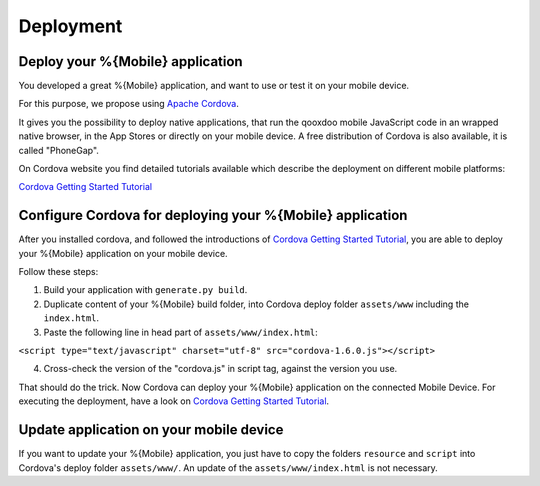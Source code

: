 .. _pages/mobile/deployment#deployment:

Deployment 
**********

Deploy your %{Mobile} application
=================================

You developed a great %{Mobile} application, and want to use or test it on your mobile device.

For this purpose, we propose using `Apache Cordova`_.

It gives you the possibility to deploy native applications, that run the qooxdoo mobile JavaScript code in an wrapped native browser, in the App Stores or directly on your mobile device. A free distribution of Cordova is also available, it is called "PhoneGap". 

On Cordova website you find detailed tutorials available which describe the deployment on different mobile platforms:

`Cordova Getting Started Tutorial`_

Configure Cordova for deploying your %{Mobile} application
==========================================================

After you installed cordova, and followed the introductions of `Cordova Getting Started Tutorial`_, you are able  
to deploy your %{Mobile} application on your mobile device. 

Follow these steps:

#. Build your application with ``generate.py build``.

#. Duplicate content of your %{Mobile} build folder, into Cordova deploy folder ``assets/www`` including the ``index.html``.

#. Paste the following line in head part of ``assets/www/index.html``:

``<script type="text/javascript" charset="utf-8" src="cordova-1.6.0.js"></script>``

4. Cross-check the version of the "cordova.js" in script tag, against the version you use.

That should do the trick. Now Cordova can deploy your %{Mobile} application on the 
connected Mobile Device. For executing the deployment, have a look on `Cordova Getting Started Tutorial`_. 

Update application on your mobile device
========================================

If you want to update your %{Mobile} application, you just have
to copy the folders ``resource`` and ``script`` into Cordova's deploy folder ``assets/www/``. 
An update of the ``assets/www/index.html`` is not necessary.

.. _Apache Cordova: http://incubator.apache.org/cordova/
.. _Cordova Getting Started Tutorial: http://docs.phonegap.com/en/1.6.1/guide_getting-started_index.md.html#Getting%20Started%20Guides

